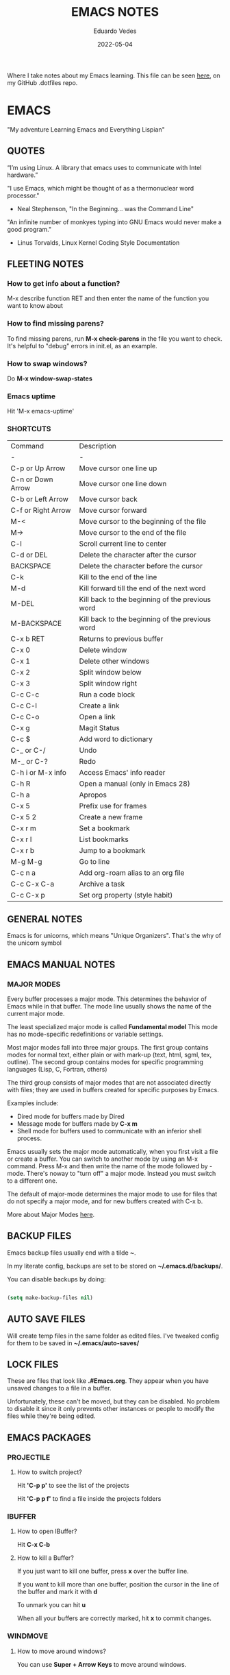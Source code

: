 #+TITLE: EMACS NOTES
#+AUTHOR: Eduardo Vedes
#+DATE: 2022-05-04
#+OPTIONS: toc:2 num:nil
#+STARTUP: content

Where I take notes about my Emacs learning.
This file can be seen [[https://github.com/evedes/.dotfiles/blob/master/emacs/notes/emacs-notes.org][here]], on my GitHub .dotfiles repo.

* EMACS

"My adventure Learning Emacs and Everything Lispian"

** QUOTES

“I’m using Linux. A library that emacs uses to communicate with Intel hardware.”

"I use Emacs, which might be thought of as a thermonuclear word processor." 
- Neal Stephenson, "In the Beginning... was the Command Line"

"An infinite number of monkyes typing into GNU Emacs would never make a good program."
- Linus Torvalds, Linux Kernel Coding Style Documentation

** FLEETING NOTES

*** How to get info about a function?

M-x describe function RET
and then enter the name of the function you want to know about

*** How to find missing parens?

To find missing parens, run *M-x check-parens* in the file you want to check.
It's helpful to "debug" errors in init.el, as an example.

*** How to swap windows?

Do *M-x window-swap-states*

*** Emacs uptime

Hit 'M-x emacs-uptime'

*** SHORTCUTS

| Command            | Description                                     |
| -                  | -                                               |
| C-p or Up Arrow    | Move cursor one line up                         |
| C-n or Down Arrow  | Move cursor one line down                       |
| C-b or Left Arrow  | Move cursor back                                |
| C-f or Right Arrow | Move cursor forward                             |
| M-<                | Move cursor to the beginning of the file        |
| M->                | Move cursor to the end of the file              |
| C-l                | Scroll current line to center                   |
| C-d or DEL         | Delete the character after the cursor           |
| BACKSPACE          | Delete the character before the cursor          |
| C-k                | Kill to the end of the line                     |
| M-d                | Kill forward till the end of the next word      |
| M-DEL              | Kill back to the beginning of the previous word |
| M-BACKSPACE        | Kill back to the beginning of the previous word |
| C-x b RET          | Returns to previous buffer                      |
| C-x 0              | Delete window                                   |
| C-x 1              | Delete other windows                            |
| C-x 2              | Split window below                              |
| C-x 3              | Split window right                              |
| C-c C-c            | Run a code block                                |
| C-c C-l            | Create a link                                   |
| C-c C-o            | Open a link                                     |
| C-x g              | Magit Status                                    |
| C-c $              | Add word to dictionary                          |
| C-_ or C-/         | Undo                                            |
| M-_ or C-?         | Redo                                            |
| C-h i or M-x info  | Access Emacs' info reader                       |
| C-h R              | Open a manual (only in Emacs 28)                |
| C-h a              | Apropos                                         |
| C-x 5              | Prefix use for frames                           |
| C-x 5 2            | Create a new frame                              |
| C-x r m            | Set a bookmark                                  |
| C-x r l            | List bookmarks                                  |
| C-x r b            | Jump to a bookmark                              |
| M-g M-g            | Go to line                                      |
| C-c n a            | Add org-roam alias to an org file               |
| C-c C-x C-a        | Archive a task                                  |
| C-c C-x p          | Set org property (style habit)                  |

** GENERAL NOTES

Emacs is for unicorns, which means "Unique Organizers". That's the why of the unicorn symbol

** EMACS MANUAL NOTES
*** MAJOR MODES

Every buffer processes a major mode.
This determines the behavior of Emacs while in that buffer.
The mode line usually shows the name of the current major mode. 

The least specialized major mode is called *Fundamental model*
This mode has no mode-specific redefinitions or variable settings.

Most major modes fall into three major groups.
The first group contains modes for normal text, either plain or with mark-up (text, html, sgml, tex, outline).
The second group contains modes for specific programming languages (Lisp, C, Fortran, others)

The third group consists of major modes that are not associated directly with files; they are used in buffers created for specific purposes by Emacs.

Examples include:
- Dired mode for buffers made by Dired
- Message mode for buffers made by *C-x m*
- Shell mode for buffers used to communicate with an inferior shell process.

Emacs usually sets the major mode automatically, when you first visit a file or create a buffer.
You can switch to another mode by using an M-x command.
Press M-x and then write the name of the mode followed by -mode.
There's noway to "turn off" a major mode. Instead you must switch to a different one.

The default of major-mode determines the major mode to use for files that do not specify a major mode, and for new buffers created with C-x b.

More about Major Modes [[https://www.gnu.org/software/emacs/manual/html_node/emacs/Major-Modes.html#:~:text=It%20includes%20Text%20mode%2C%20HTML,%2C%20Fortran%20mode%2C%20and%20others][here]].

** BACKUP FILES


Emacs backup files usually end with a tilde *~*.

In my literate config, backups are set to be stored on *~/.emacs.d/backups/*.

You can disable backups by doing:

#+begin_src emacs-lisp

  (setq make-backup-files nil)

#+end_src

#+end_src

** AUTO SAVE FILES

Will create temp files in the same folder as edited files.
I've tweaked config for them to be saved in *~/.emacs/auto-saves/*

** LOCK FILES

These are files that look like *.#Emacs.org*. They appear when you have unsaved changes to a file in a buffer.

Unfortunately, these can't be moved, but they can be disabled. No problem to disable it since it only prevents other instances or people to modify the files while they're being edited.

** EMACS PACKAGES

*** PROJECTILE
**** How to switch project?

Hit *'C-p p'* to see the list of the projects

Hit *'C-p p f'* to find a file inside the projects folders

*** IBUFFER

**** How to open IBuffer?

Hit *C-x C-b*

**** How to kill a Buffer?

If you just want to kill one buffer, press *x* over the buffer line.

If you want to kill more than one buffer, position the cursor in the line of the buffer and mark it with *d* 

To unmark you can hit *u*

When all your buffers are correctly marked, hit *x* to commit changes.

*** WINDMOVE
**** How to move around windows?

You can use *Super + Arrow Keys* to move around windows.

** NO LITTERING!

One community-maintained solution for this is the package *no-littering* : [[https://github.com/emacscollective/no-littering][no-littering]]
Even if you don't want to use it, the settings it applies are very useful to learn what you might want to set!

** ORG MODE
*** How to check which orgmode version I'm using?

*M-x org-version*

*** Mime-type

The de facto mimetype for Org files is text/org. Org files use the *.org* extension

*** Preamble

At the start of a file (before the first heading), it is common to set the title, author and other export options.

Please, check the top of the current file.

*** Heading

Lines that start with an asterisk * are HEADINGS.

A single * denotes a 1st-level heading, ** denotes a 2nd-level heading, etc.

A single * denotes a 1st-level heading, a ** denotes a 2nd-level heading, etc.

In their simplest form, headings are just the start of a section.
Any heading can also become a TODO.

TODO items are the basic building block that Org uses to track and organize all kinds of tasks.

To add a TODO item to a heading, start the heading with a TODO keyword, such as TODO or HOLD.

To toggle all Headings, You just need to press *Shift+Tab*
To toggle just one Heading, press *Tab* on top of that heading

To create an heading of the same type you're hovering, just put the cursor on top or below of the heading you want to replicate, /i.e: a 3 start heading/, and press *C+RETURN*.

*** Markup

To mark up text in Org, simply surround it with one or more marker characters.
*Bold*, /italic/ and _underline_ are fairly intuitive, and the ability to use +strikethrough+ is a plus.

You can _/*combine*/_ the basic markup in any order however ~code~  and =verbatim= need to be the *_~inner-most~_* markers if they are present since their contents are interpreted =_literally_=.

You can read more about [[https://orgmode.org/worg/dev/org-syntax.html#Emphasis_Markers][emphasis markers]] here.

*** Lists

Unordered lists start with +, - or *. Ordered lists start with 1., 1), A. or A). Ordered and unordered bullets can be nested in any order.

To buy:
1. Milk
2. Eggs
   - Organic
3. Cheese
   + Parmesan
   + Mozzarella

Lists can contain checkboxes [ ], [-], [X].

- [ ] not started
- [-] in progress
- [X] complete

Lists can contain tags (and checkboxes at the same time).

- [ ] fruits :: get apples
- [ ] veggies :: get carrots

*** Links

To create a link put the target between two square brackets, like so: [[target]]. You can include a description in square brackets after the target [[target][desc]].

To write a link you can hit *C-c C-l*
To open a link you can hit *C-c C-o* while cursor is hover the link.

*** Images

To add ./img/cat.jpg, just wrap it around double square brackets.

You can toggle display of inline-images with *C-c C-x C-v* or *M-x org-toggle-inline-images*

You can also add image links from HTTP URLs:
i.e.: https://osr.org/wp-content/themes/osr/static/images/stars-left-bg.jpg

[[https://osr.org/wp-content/themes/osr/static/images/stars-left-bg.jpg]]

*** Blocks

Org mode uses #+BEGIN ... #+END blocks for many purposes. Some of the basic blocks types quote, example, and src.

If all you need is monospace text, you can use an example block.


monospace
#+end_example

However, example blocks do not give you the power of Org babel. For that you need a source block. Source blocks provide syntax highlighting, code execution, literate programming, and more.

#+begin_src emacs-lisp

  (message "Hello World")

#+end_src

#+RESULTS:
: Hello World

An hello world example cannot even begin to scratch the surface Org mode's support for working with source code.

*** Tables

| Tool         | Literate Programming? | Reproducible Research? | Languages |
|--------------+-----------------------+------------------------+-----------|
| Javadoc      | partial               | no                     | Java      |
| Haskell .lhs | partial               | no                     | Haskell   |
| noweb        | yes                   | no                     | any       |
| Sweave       | partial               | yes                    | R         |
| Org-mode     | yes                   | yes                    | any       |

Hit *C-c -* to add a dividing line.
Tables ajust automatically, when you press *TAB*

*** Comments

Org mode has a variety of ways to add comments.

Line comments start with #.
Inline comments wrap @@comment:like so@@
Block comments are wrapped with #+BEGIN_COMMENT and #+END_COMMENT.
Section comments can be created by adding the COMMENT keyword to a heading

**** COMMENT like so

*** Macros

Org has many more advanced features built into its syntax. To give only a single example, let's take a look at [[https://orgmode.org/manual/Macro-Replacement.html][macros]].

*** How to create a spreadsheet?

| Student  | Maths | Physics |   Average |
|----------+-------+---------+-----------|
| Bertrand |    13 |      09 |        11 |
| Henri    |    15 |      14 |      14.5 |
| Arnold   |    17 |      13 |        15 |
| Edward   |    10 |      20 |        15 |

#+TBLFM: $4=vmean($2..$3)

Create a table using *C-|*
How to discover a cell reference? Go to the cell and hit *C-c ?*
How to see table's lines/cols? Hit *C-c }*
How to add a table separator row? *C-c -*
How to spread calculation along column *C-u C-c **
How to edit a column formula? C-c =
How to edit a cell formula? C-u C-c =

*** How to create a bulleted / numbered list / checklist?

- [X] First Item      
- [ ] Second Item
- [X] Third Item

You can check/uncheck an item running *C-c C-x C-b*
You can hit *Shift+Alt+Enter* to add more checkboxes

*** How to add a code block?

#+begin_src emacs-lisp
  (defun my-elisp-func ()
    (message "Hello, world!"))
#+end_src

How to quickly add the block: type *<s* and press TAB

*** How to set an org file initial visibility


To set initial visibility you can add to the top of the file one of the following lines:

#+begin_src

#+STARTUP: overview
#+STARTUP: content
#+STARTUP: showall
#+STARTUP: show2levels
#+STARTUP: show3levels
#+STARTUP: show4levels
#+STARTUP: show5levels
#+STARTUP: showeverything

#+end_src

** ORG ROAM

It's inspired by a program called *Roam* and a note-taking strategy called *"Zettelkasten"*, where the goal is to create many individual single-topic notes that are linked together to create a "networked" knowledge base.
Many people consider it like a "second brain". It can easily handle a huge amount of knowledge and reminding you of connections between topics very effectively.

*** Prerequisites

Org Roam v2 depends on a customized build of the SQLite database tool to operate.
For Linux and MacOS users, make sure you have a C/C++ compiler like *gcc* or *clang* installed.
Database enables Org Roam to keep track of all of the "nodes" that you create and the links between them *very* efficiently.

*** Basic Configuration

After Org Roam has been installed, the most important thing to configure is the folder where your Org Roam files will be located.

*** How to link between nodes?

We link between nodes using org's standard ID link (e.g. id:foo). while only ID links will be considered during the computation of links between nodes, org-roam caches all other links in the documents for external use.

*** Org-roam Sync

We sync org-roam on startup (check emacs-config.org).
If we need to sync it manually just hit *M-x org-roam-db-sync*

*** Creating nodes

You can use *org-roam-node-insert* (C-c n i), or *org-roam-node-find* (C-c n f) which in case it doesn't  find the node, it creates a new one.

*org-roam-capture* creates a node if it does not exist, and restores the current window configuration upon completion.

*** Caching & How to Cache?

Org-roam uses a sqlite database to perform caching, but there are multiple Emacs libraries that can be used. The default is *emacs-sqlite*

By default, all nodes are cached by org-roam.

*** The Org-roam Buffer

Org-roam provides a buffer: an interface to view relationships with other nodes (backlinks, reference links, unlinked references, etc.)

There are two main commands here:

*org-roam-buffer-toggle* (C-c n l), which launches an org-roam buffer that tracks the node currently at point. This means that the content of the buffer changes as the point is moved, if necessary.

*org-roam-buffer-display-dedicated*, which launches an org-roam buffer for a specific node without visiting its file.

*** Node Properties
**** Standard Org properties

Org-roam caches most of the standard Org properties. The full list now includes:

  - outline level
  - todo state
  - priority
  - scheduled
  - deadline
  - tags

**** Titles and Aliases

Each node has a single title. For the file nodes, this is specified with the '#+title' property for the file.

For headline nodes, this is the main text.

Nodes can also have multiple aliases. Aliases allow searching for nodes via an alternative name. For example, one may want to assign a well-known (AI) to a node title "Artificial Intelligence".

Just add :ROAM_ALIASES: AI just bellow :PROPERTIES: and it will work.

Org-roam provides some functions to add or remove aliases

*org-roam-alias-add* (C-c n a)
*org-roam-alias-remove*

**** Tags

Tags for top-level (file) nodes are pulled from the variable *org-file-tags*, which is set by the #+filetags keyword, as well as other tagx3s the file may have inherited.

Tags are inherited by headers within the file.
This makes it impossible for selective tag inheritance: i.e. either tag inheritance is turned off, or all headline nodes will inherit the tags from the file node. This is a design compromise of Org-roam.

**** Refs

Refs are unique identifiers for nodes. These keys allow references to the key to show up in the org-roam buffer. For example, a node for a website may use the URL as the ref, and a node for a paper may use an org-ref citation key.

If we add :ROAM_REFS: https://www.google.com/

And another node links to the same URL, it will show up as a "reference backlink".

These keys also come in useful for when taking website notes, using the roam-ref protocol.

See [[https://www.orgroam.com/manual.html#org_002droam_002dprotocol][org-roam-protocol]] for more info on that.

Org-roam provides functions to add/remove refs:

*org-roam-ref-add*
*org-roam-ref-remove*

**** Citations

Org has first-class support for citations. It supports the caching of both these in-built citations *[cite:@key]* and org-ref citations (of form *cite:key*).

You can add a citation by adding :ROAM_REFS: @key or :ROAM_REFS: [cite:@key]

When another node has a citation for that key, we can see it using the RefLinks section of the Org-roam buffer.

*** Completion

**** TODO Investigate Completions in org-roam

*** The Templating System

Org-roam extends the *org-capture* system, providing a smoother note-taking experience.
These extensions mean org-roam capture templates are incompatible with the org-capture templates.

Org-roam's templates are specified by *org-roam-capture-templates*

**** TODO Investigate Templates in org-roam. Here's the [[https://www.orgroam.com/manual.html#Getting-Started][link]] to the point 12.1 of the manual.

*** Extensions

**** org-roam-protocol

To enable org-roam-protocol, simply add the following to your init file:

#+begin_src emacs-lisp

(require 'org-roam-protocol)

#+end_src

**** org-roam-graph

Org-roam provides basic graphing capabilities to explore interconnections between notes, in *org-roam-graph* This is done by performing SQL queries and generating images using Graphviz.

**** org-roam-dailies

Org-roam provides journaling capabilities akin to org-journal with *org-roam-dailies*

**** org-roam-export

Because Org-roam files are plain org files, they can be exported easily using *org-export* to a variety of formats (including html and pdf).

*** Performance Optimization

**** Garbage Collection

During the cache-build process, Org-roam generates a lot of in-memory data-structures which are discarded after use. These structures are garbage collected at regular intervals.

Org-roam provides the option *org-roam-db-gc-threshold* to temporarily change the threshold value for GC to be triggered during these memory-intensive operations.

To reduce the number of garbage collection processes, one may set *org-roam-db-gc-threshold* to a high value:

#+begin_src emacs-lisp :results silent

(setq org-roam-db-gc-threshold most-positive-fixnum)

#+end_src

*** Org-download

**** TODO Learn how to use org-download

*** How to do fast note insertion

Sometimes you want to create a node, but you don't want the node to open.

This piece of code will allow you to do this:

#+begin_src emacs-lisp :results silent

  ;; Bind this to C-c n I
  (defun org-roam-node-insert-immediate (arg &rest args)
    (interactive "P")
    (let ((args (cons arg args))
          (org-roam-capture-templates (list (append (car org-roam-capture-templates)
                                                    '(:immediate-finish t)))))
      (apply #'org-roam-node-insert args)))

#+end_src

*** How to build your Org agenda from Org Roam notes

One of the most useful features of Org Mode is the agenda view. You can actually use your Org Roam notes as the source for this view.

Typically you won't want to pull in *all* of your Org Roam notes, so we'll only use the notes with a specific tag like =Project=.

Here is a snippet that will find all the notes with a specific tag and then set your *org-agenda-list* with the corresponding note files.

#+begin_src emacs-lisp :results silent

;; The buffer you put this code in must have lexical-binding set to t!
;; See the final configuration at the end for more details.

(defun my/org-roam-filter-by-tag (tag-name)
  (lambda (node)
    (member tag-name (org-roam-node-tags node))))

(defun my/org-roam-list-notes-by-tag (tag-name)
  (mapcar #'org-roam-node-file
          (seq-filter
           (my/org-roam-filter-by-tag tag-name)
           (org-roam-node-list))))

(defun my/org-roam-refresh-agenda-list ()
  (interactive)
  (setq org-agenda-files (my/org-roam-list-notes-by-tag "Project")))

;; Build the agenda list the first time for the session
(my/org-roam-refresh-agenda-list)

#+end_src

*** Selecting from a list of notes with a specific tag


** ORGANIZING YOUR LIFE WITH ORGMODE
[[https://orgmode.org/manual/Agenda-Commands.html][Commands in the Agenda Buffer]]
*** How to Open the Agenda?

*M-x org-agenda*

*** How to quit Agenda?

Just press *q*

*** How to add a Task/TODO?

OrgMode comes with two states: TODO and DONE
You can add more states.

**** TODO Do something great!

:LOGBOOK:
- State "TODO"       from "WAIT"       [2022-06-01 Wed 16:23]
- State "DONE"       from "NEXT"       [2022-05-12 Thu 23:04]
- State "HOLD"       from "WAIT"       [2022-05-12 Thu 23:04]
- State "DONE"       from "NEXT"       [2022-05-12 Thu 23:04]
:END:

You can toggle a todo with *C-c C-t* or with *Shift+Right* while in the TODO line.

*** How to archive a Task

Simply hit *C-c C-x C-a* and task will be moved to an archive file.
If the original file is called tasks.org, it will be moved to a tasks_archive.org file.

*** How to schedule a Task?

Put the cursor on the task line
oDo *M-x org-schedule*, or *C-c C-s*
A calendar will appear, and you can move with *Shift+Arrow Keys*

*** How to add a deadline to a Task?

Put the cursor on the task line
Do *M-x org-deadline*, or *C-c C-d*
A calendar will appear, and you can move with *Shift+Arrow Keys*

There's a variable called org-deadline-warning-days (check it with describe variable)

*** Recurring tasks

Example:

TODO Pay phone bill.
SCHEDULED <2021-05-07 Mon 18:00 +1m>

+1y - repeat yearly
+1m - repeat monthly
+2w - repeat biweekly
+3d - repeat after 3 days
+8h - repeat after 8 hours

Advanced usage:

**** TODO Call Father
DEADLINE: <2017-12-10 Sun ++1w>
Marking this DONE shifts the date by at least one week, but also by as many weeks as it takes to get this date into the future. However, it stays on a Sunday, even if you called and marked it done on a Saturday.

**** TODO Empty Kitchen Trash
DEADLINE: <2017-12-10 Sun 20:00 ++1d>
Marking this DONE shifts the date by at least one day, and also by as many days as it takes to get the timestamp into the future. Since there is a time in the timestamp, the next deadline in the future will be on today's date if you complete the task before 20:00

**** TODO Check the batteries in the smoke detectors
DEADLINE: <2005-11-01 Tue .+1m>
Marking this DONE shifts the date to one month after today.

**** TODO Wash my hands
DEADLINE: <2019-04-05 08:00 Fri .+1h>
Marking this DONE shifts the date to exactly one hour from now.

*** Mark a task as Done

Simply go to the task line and press Shift+Left till DONE is toggled.

*** Check all Scheduled Tasks

*M-x org-agenda* to open it
Press *t* to get the list of all TODO entries
Use *N r* to filter 0 ALL, 1 TODO, 2 DONE

*** Schedule a Birthday

*M-x org-time-stamp*, or *C-c .*

For birthdays to repeat, you can set +1y
i.e.: André Jonas <1990-04-29 Fri +1y>

*** How to add a Tag?
*M-x counsel-org-tag*, and insert the tag name

You can also go to the line of the task you want to add the tag and hit *C-c C-q*

When you apply a tag, you can hit *RET* to close immediately the menu, org hit *M-RET* to keep adding more tags.

Note that in the orgmode.el config, you can define filtering by tags that exclude others.
i.e:

("W" "Work Tasks" tags-todo "+work") ;; will show all tasks that include the tag work
("W" "Work Tasks" tags-todo "+work-email) ;; will show all tasks that include the tag work and don't include the tag email

*** How to capture an idea?

Doesn't matter in which file you are, just do *M-x org-capture* and then press *tt* to capture a TODO to the tasks.org file.

You can also use it for journaling. Instead of *tt* press *jj* and it will be added to the journal.org file. It can capture many entries per day and keep it sorted.

You can also capture metrics. Check how it's configured on the *orgmode.el* file and you can improve it from there.

*** Tracking your habits

**** How to add an Habit?

Create a todo in the habits.org file and schedule it.
Set style with *M-x org-set-property*, or *C-c C-x p*
Set *style* and then *habit*

** ORG BABEL

OrgBabel allows to add code blocks inside your org files, and execute them, or export the blocks into other files.
*** How to run a src block?

Type *M-x org-babel-execute-src-block* or *C-c C-c* on top of the block you want to execute.

#+begin_src emacs-lisp :results value

  (message "Hello, World!")

#+end_src

#+RESULTS:
: Hello, World!

#+begin_src emacs-lisp

  (org-babel-do-load-languages
   'org-babel-load-languages
   '((emacs-lisp . t)
     (python . t)))

  (setq org-confirm-babel-evaluate nil)

#+end_src

#+RESULTS:

*** Structure Templates

#+begin_src emacs-lisp

  ;; This is needed as of Org 9.2
  (require 'org-tempo)

  (add-to-list 'org-structure-template-alist '("sh" . "src shell"))
  (add-to-list 'org-structure-template-alist '("el" . "src emacs-lisp"))
  (add-to-list 'org-structure-template-alist '("py" . "src python"))

#+end_src

With structure templates, you can type <el + TAB and it automatically creates an emacs-lisp source block.

You can check all the languages Babel supports [[https://orgmode.org/worg/org-contrib/babel/languages/index.html][here.]]

*** How to set an Emacs configuration file using OrgMode?

You can create a config file named, i.e.: emacs.org

You can create config code blocks in an emacs lisp template, which you can create with *<el + TAB*

You can *tangle* the src block. This means "take all the blocks in this file and write them out to the files where they belong in the file system.

Just run *M-x org-babel-tangle*

You can set the tangle definition by source block, or at the end of the file.
In a src block: *#+begin_src emacs-lisp :tangle ./init-new.el*

At the top of the file:
*#+PROPERTY: header-args:emacs-lisp :tangle ./init-new.el*

*** How to output all the blocks of your configuration files automatically?

#+begin_src emacs-lisp

  (org-babel-tangle)
  (org-babel-tangle-file "~/Projects/Code/emacs-from-scratch/Emacs.org")

#+end_src

Please check the *notes/emacs.org* file to see how an *Auto-tangle Confuration is done*
Check that we add an hook for org mode. Anytime a orgmode buffer is open, this hook is gonna be fired.

*** Different feature / Config nuances

I didn't write this example, but in the future it is somethigng really interesting to explore. 

Just search for the *:noweb yes* mark

** MAGIT
*** How to run git status?

Hit *C-x g* which is the equivalent to git status.

Note: You can Hide/Show Details hitting: *TAB*

If you change something outside of Emacs, you can press *g* to refresh the current status buffer or *G* to refresh all Magit buffers.

*** The popup of popups

There are many popups. For the most commonly used ones, you'll quickly learn the keys you have to press because they are mnemonic. Until then, or when you need to do something you rarely do, then the "popup of popups" comes to the rescue. Show it by typing *?*.

*** How to stage a change?

You can hover a change, and press *s* for stage.

*** How to commit?

To commit changes, press *c*, a menu will open, press *c* again for commit.

Write a commit message and press *C-c C-c*

*** How to push a commit?

Press *P* and then *p* 

NOTE: before pressing *p* make sure you're pushing to the right origin.

*** How to discard?

Press *k* to discard a hunk.

*** Acting on the selection

You can also stage multiple files or hunks at once. To do so, mark these sibling sections using the region.

Multiple select a region and press *s* to stage it.

** TERM MODES

Hit *C-c C-k* to get into *term char mode*
Notice a lock will appear when you activate it.
Hit *C-c C-j* to get back to *term line mode*
Lock will disappear

** STRAIGHT.EL

Here's the link to straight.el GitHub [[https://github.com/radian-software/straight.el][repo]].
Here's the link to David Wilson (System Crafters) GitHub [[Advanced Emacs Package Management with straight.el][repo]].

*** What is straight.el

straight.el describes itself as a "next-generation, purely functional package manager for Emacs."

It enables you to have more detailed control over how you manage the Emacs packages you use in your configuration.

It clones the actual source repositories of all the Emacs packages you use regardless of whether you find them on MELPA, ELPA, or others.

Using source repositories, allows us to be more explicit about which version to use.

straight.el is an alternative to package.el (Emacs built in package manager).

It integrates with *use-package* so that you can use *:straight t* instead of *:ensure t*

straight.el is very straightforward for any Emacs user.

*** How to see a list of all packages? 

An easy way to see a list of all packages that you might want to install is run *M-x straight-use-package"

If you go to the [[https://github.com/melpa/melpa][MELPA]] GitHub repository, you'll find a folder called recipes from where you can get the code to quickly install a package.

There's also *gnu-elpa-mirror*, which uses a special mirror of package from the GNU ELPA repo.
And there's emacsmirror-mirror, which uses a special mirror of packages from the Emacsmirror.

*** How to install a package?

You can also do *M-x straight-get-recipe*

*** How to upgrade a package?

You can upgrade packages individually or all at once.

*M-x straight-pull-package* will pull a single package to upgrade it to the latest.
*M-x straight-pull-package-and-deps* will pull package + all of its deps.
*M-x straight-pull-all* will upgrade all of your active packages.

Keep in mind that pulling/upgrading a package doesn't take effect immediately. When you restart Emacs, straight.el will reuild and load the latest versions of the packages you've installed.

If you want to activate the upgraded version of a package while Emacs is running, you can run *M-x straight-check-package* (or *M-x straight-check-all*)

There's no explicit way to "uninstall" a package. Simply remove  the *straight-use-package* line from your configuration.

If you want to make sure those unused repository folders are gone, you can hit *M-x straight-remove-unused-repos* to delete them. Note that those unused repos won't be loaded if they aren't referenced in your *init.el* file, though!

*** Integrating with use-package

Just add this line to your config.

#+begin_src emacs-lisp
(straight-use-package 'use-package)
#+end_src

If you want *use-package* to automatically install all of your packages without the need for adding *:straight t*, you can replicate the same behavior with the following setting:

#+begin_src emacs-lisp
(setq straight-use-package-by-default t)
#+end_src

*** Locking package versions

To have a more consistent and repeatable config across multiple machines, you can create a "lockfile".

*** Converting an existing configuration to straight.el

You can use both package.el and straight.el at the same time. But it's good to pick one of them to avoid weird issues.

How to migrate to straight.el:
- Delete your old elpa folder where package.el packages are installed
- add the bootstrap script ;; added in the emacs-config file
- add (straight-use-package 'use-package) to the config ;; added in the emacs-config file
- replace =:ensure= with =:straight=
- if you use *use-package-always-ensure*, replace it with *straight-use-package-by-default*
- close emacs and delete your ~/.emacs.d/elpa
- startup emacs

*** Why should I use straight.el?

- you prefer having a stable configuration
- you might develop Emacs packages or you maintain your own forks of Emacs packages
- you need to use Emacs packages that aren't in =MELPA= or =ELPA=.

** BUFFER LISTS WITH PERSPECTIVE.EL

[[https://www.youtube.com/watch?v=uyMdDzjQFMU&list=PLEoMzSkcN8oOP5WgckTbERn10CXxIFneB][Check David Wilson Video Here!]]
[[https://github.com/nex3/perspective-el][Check GitHub Docs Here!]]

** WATCHED VIDEOS
*** Emacs from Scratch #1 - Getting Started with a Basic Configuration
*** Emacs from Scratch #2 - Helpful UI Tweaks
*** Emacs from Scratch #3 - Key Bindings and Evil
*** Emacs from Scratch #4 - Projectile and Magit
*** Emacs from Scratch #5 - Org Mode Basics
**** PROBLEMS:
***** NOTE(SOLVED): I want org files to open expanded
*** Emacs from Scratch #6 - Organize Your Life with Org Mode
**** PROBLEMS:
***** NOTE: Not able to display birtdhays with +1y on the agenda
***** NOTE: Adding Habits is not working properly.
*** Emacs from Scratch #7 - Configure Everything with Org Babel
**** PROBLEMS:
***** NOTE: Add ability to evaluate javascript blocks.
*** Emacs from Scratch #8 - Build your Own IDE with lsp-mode
**** TODO TO WATCH
*** Emacs from Scratch #9 - Learn to Love the Terminal Modes

This is not a good video.
David Wilson fails configuring VTERM

*** Emacs from Scratch #10 - Effortless File Management with Dired
**** TODO TO WATCH
*** Keeping your Emacs Packages Up to Date
**** TODO TO WATCH
*** How to Cut Emacs Start Up Time in Half!
**** TODO TO WATCH
*** EFFICIENT MOVEMENT
**** TODO TO WATCH
*** EFFICIENT SELECTION
**** TODO TO WATCH
*** TEACH EMACS TO KEEP YOUR FOLDERS CLEAN

Very useful [[https://www.youtube.com/watch?v=XZjyJG-sFZI][video]]!

*** Declutter Your Buffer Lists in Emacs with Perspective.el
**** TODO TO WATCH
*** Advanced Emacs Package Management: straight.el 
Here's the [[https://www.youtube.com/watch?v=UmbVeqphGlc&t=8s][video]].

*** 5 Org Roam Hacks for Better Productivity in Emacs
**** TODO TO WATCH
Here's the [[https://www.youtube.com/watch?v=CUkuyW6hr18][link]] of this video.
Here's the link to the system crafters [[https://systemcrafters.net/build-a-second-brain-in-emacs/5-org-roam-hacks/][article]].

** REASONS TO LEARN EMACS IN 2022
 - If you want to go *really* far, install EXWM on Linux!
 - It creates a complete desktop environment using EXWM on Linux.
 - With org-mode you can do spreadsheets, or configure your entire system.

** EMACS LISP
*** What is Lisp?
- A language and environment based on the idea of interactivity
- The syntax enables new language constructs to be defined
- the ultimate hacker language!!!

** THINGS TO INVESTIGATE
*** TODO Learn how to open PDF files on Emacs
*** TODO Learn how to evaluate js/node.js code on org
*** TODO Configure LSP + JS/Typescript major mode
*** TODO Org macros
*** TODO Investigate how to manage and sync dictionaries in Org-mode
*** TODO Learn how to resize windows
*** TODO Learn how to better manage habit tracker and org mode files
